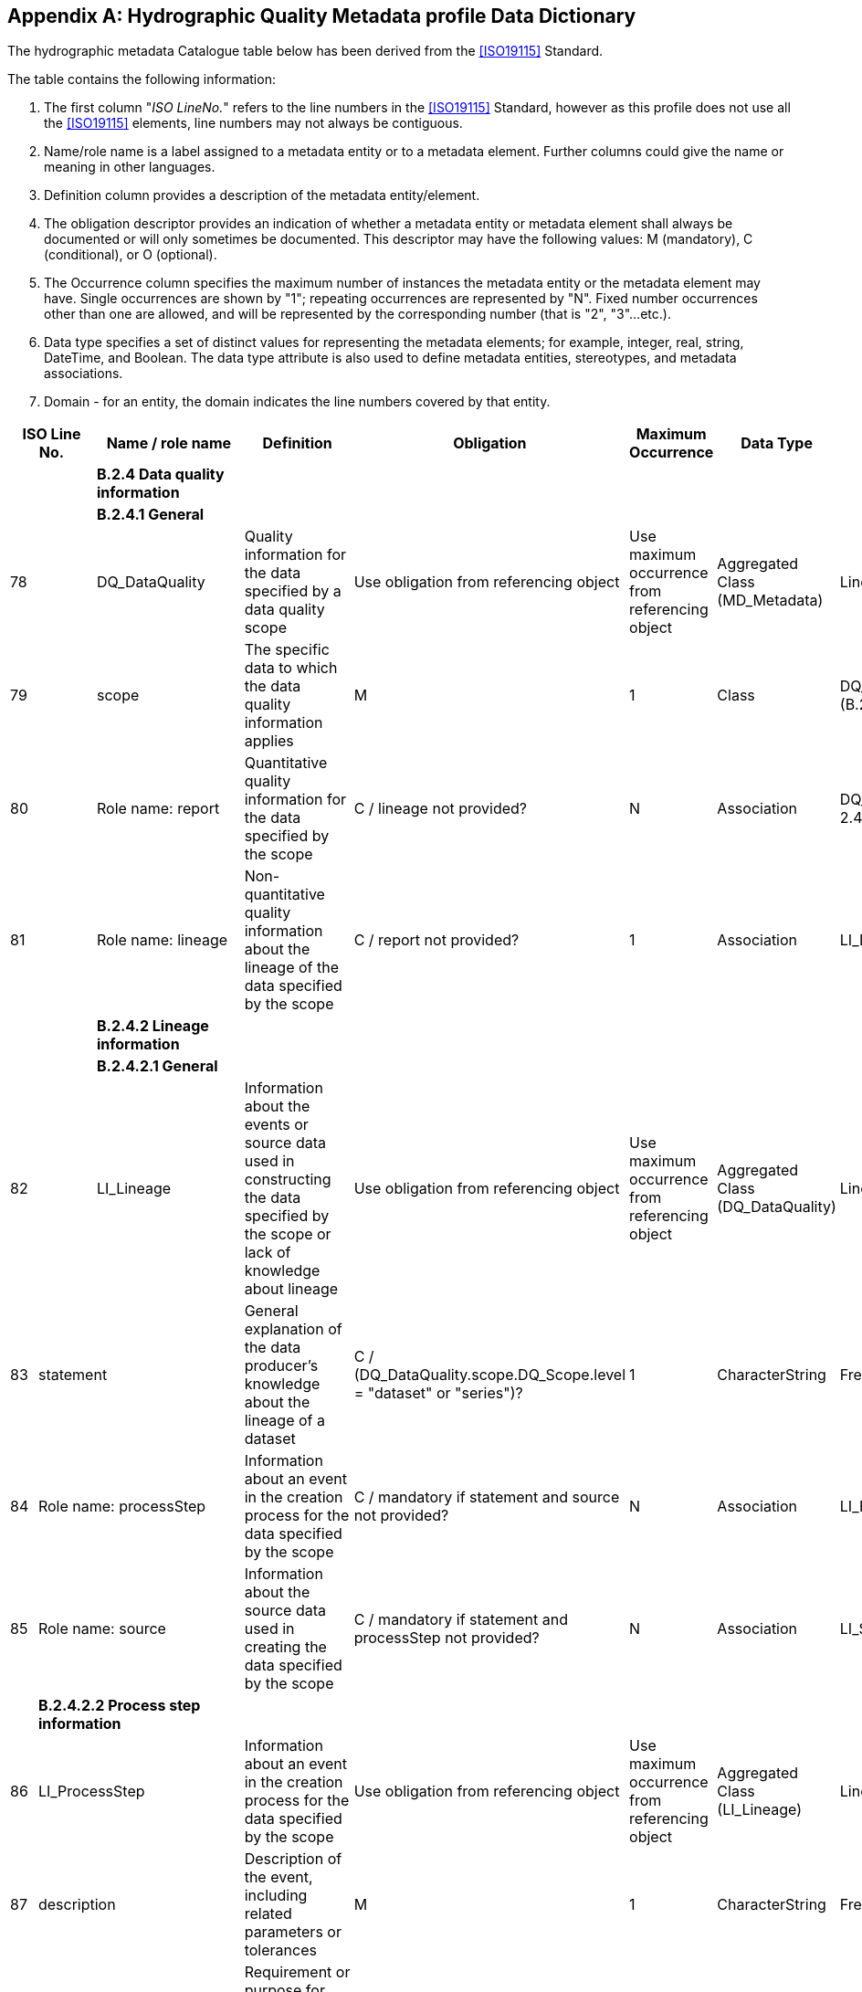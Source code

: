 [[app-4c-B]]
[appendix,obligation=normative]
== Hydrographic Quality Metadata profile Data Dictionary

The hydrographic metadata Catalogue table below has been derived from the <<ISO19115>>
Standard.

The table contains the following information:

. The first column "__ISO LineNo.__" refers to the line numbers in the <<ISO19115>>
Standard, however as this profile does not use all the <<ISO19115>> elements, line numbers may
not always be contiguous.
. Name/role name is a label assigned to a metadata entity or to a metadata element.
Further columns could give the name or meaning in other languages.
. Definition column provides a description of the metadata entity/element.
. The obligation descriptor provides an indication of whether a metadata entity or
metadata element shall always be documented or will only sometimes be documented. This
descriptor may have the following values: M (mandatory), C (conditional), or O
(optional).
. The Occurrence column specifies the maximum number of instances the metadata entity
or the metadata element may have. Single occurrences are shown by "1"; repeating
occurrences are represented by "N". Fixed number occurrences other than one are
allowed, and will be represented by the corresponding number (that is "2", "3"...etc.).
. Data type specifies a set of distinct values for representing the metadata elements;
for example, integer, real, string, DateTime, and Boolean. The data type attribute is
also used to define metadata entities, stereotypes, and metadata associations.
. Domain - for an entity, the domain indicates the line numbers covered by that entity.

[%landscape]
<<<

[%unnumbered,options=header,cols=8]
|===
2+| ISO Line No. | Name / role name | Definition | Obligation | Maximum Occurrence | Data Type | Domain

2+| | *B.2.4 Data quality information* | | | | |

2+| | *B.2.4.1 General* | | | | |

2+| 78 | DQ_DataQuality | Quality information for the data specified by a data quality scope | Use obligation from referencing object | Use maximum occurrence from referencing object | Aggregated Class (MD_Metadata) | Lines 79-81

2+| 79 | scope | The specific data to which the data quality information applies | M | 1 | Class | DQ_Scope \<<DataType>> (B.2.4.4)

2+| 80 | Role name: report | Quantitative quality information for the data specified by the scope | C / lineage not provided? | N | Association | DQ_Element \<<Abstract>> (B 2.4.2)

2+| 81 | Role name: lineage | Non-quantitative quality information about the lineage of the data specified by the scope | C / report not provided? | 1 | Association | LI_Lineage (B 2.4.1)

2+| | *B.2.4.2 Lineage information* | | | | |

2+| | *B.2.4.2.1 General* | | | | |

2+| 82 | LI_Lineage | Information about the events or source data used in constructing the data specified by the scope or lack of knowledge about lineage | Use obligation from referencing object | Use maximum occurrence from referencing object | Aggregated Class (DQ_DataQuality) | Lines 83-85

| 83 2+| statement | General explanation of the data producer's knowledge about the lineage of a dataset | C / (DQ_DataQuality.scope.DQ_Scope.level = "dataset" or "series")? | 1 | CharacterString | Free text

| 84 2+| Role name: processStep | Information about an event in the creation process for the data specified by the scope | C / mandatory if statement and source not provided? | N | Association | LI_ProcessStep (B.2.4.1.1)

| 85 2+| Role name: source | Information about the source data used in creating the data specified by the scope | C / mandatory if statement and processStep not provided? | N | Association | LI_Source (B.2.4.1.2)

| 2+| *B.2.4.2.2 Process step information* | | | | |

| 86 2+| LI_ProcessStep | Information about an event in the creation process for the data specified by the scope | Use obligation from referencing object | Use maximum occurrence from referencing object | Aggregated Class (LI_Lineage) | Lines 86-91

| 87 2+| description | Description of the event, including related parameters or tolerances | M | 1 | CharacterString | Free Text

| 88 2+| rationale | Requirement or purpose for the process step | O | 1 | CharacterString | Free Text

| 89 2+| dateTime | Date and time or range of date and time on or over which the process step occurred | O | 1 | Class | DateTime (B.4.2)

| 90 2+| processor | Identification of, and means of communication with, person(s) and organisation(s) associated with the process step | O | N | Class | CI_ResponsibleParty &laquo;DataType&gaquo; (B.3.2)

| 91 2+| Role name: source | Information about the source data used in creating the data specified by the scope | O | N | Association | LI_Source (B.2.4.1.2)

| 2+| *B.2.4.2.3 Source information* | | | | |

| 92 2+| LI_Source | Information about the source data used in creating the data specified by the scope | Use obligation from referencing object | Use maximum occurrence from referencing object | Aggregated Class (LI_Lineage) | Lines 93-98

| 93 2+| description | Detailed description of the level of the source data | C/ sourceExtent notprovided? | 1 | CharacterString | Free Text

| 94 2+| scaleDenominator | Denominator of the representative fraction on a source map | O | 1 | Class | MD_RepresentativeFraction &laquo;DataType&gaquo; (B.2.2.3)

| 95 2+| sourceReferenceSystem | Spatial reference system used by the source data | O | 1 | Class | MD_ReferenceSystem (B.2.7)

| 96 2+| sourceCitation | Recommended reference to be used for the source data | O | 1 | Class | CI_Citation &laquo;DataType&gaquo; (B.3.2)

| 97 2+| sourceExtent | Information about the spatial, vertical and temporal extent of the source data | C/ description notprovided? | N | Class | EX_Extent &laquo;DataType&gaquo; (B.3.1)

| 98 2+| Role name: sourceStep | Information about an event in the creation process for the source data | O | N | Association | LI_ProcessStep (B.2.4.1.1)

| 2+| *B.2.4.2 Data quality element information* | | | | |

| 99 2+| DQ_Element | Type of test applied to the data specified by a data quality scope | Use obligation from referencing object | Use maximum occurrence from referencing object | Aggregated Class | Lines 100-107

| 100 2+| nameOfMeasure | Name of the test applied to the data | O | N | CharacterString | Free text

| 101 2+| measureIdentification | Code identifying a registered standard procedure | O | 1 | Class (19138 List) | MD_Identifier.IHO_DqMeasure &laquo;DataType&gaquo; (B.2.7.2)

| 102 2+| measureDescription | Description of the measure being determined | O | 1 | CharacterString | Free text

| 103 2+| evaluationMethodType | Type of method used to evaluate quality of the dataset | O | 1 | Class | DQ_EvaluationMethodTypeCode &laquo;Enumeration&gaquo; (B.5.6)

| 104 2+| evaluationMethodDescription | Description of the evaluation method | O | 1 | CharacterString | Free text

| 105 2+| evaluationProcedure | Reference to the procedure information | O | 1 | Class | CI_Citation &laquo;DataType&gaquo; (B.3.2)

| 106 2+| dateTime | Date or range of dates on which a data quality measure was applied | O | 1 | Class | DateTime (B.4.2)

| 107 2+| result | Value (or set of values) obtained from applying a data quality measure or the out come of evaluating the obtained value (or set of values) against a specified acceptable conformance quality level | M | 2 | Class | DQ_Result &laquo;DataType&gaquo; (B.2.4.3)
|===

[%portrait]
<<<

